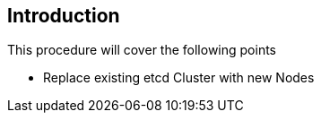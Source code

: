 == Introduction

This procedure will cover the following points

- Replace existing etcd Cluster with new Nodes
